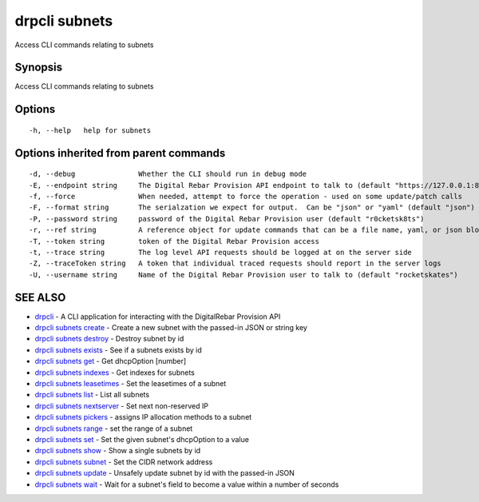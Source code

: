 drpcli subnets
==============

Access CLI commands relating to subnets

Synopsis
--------

Access CLI commands relating to subnets

Options
-------

::

      -h, --help   help for subnets

Options inherited from parent commands
--------------------------------------

::

      -d, --debug               Whether the CLI should run in debug mode
      -E, --endpoint string     The Digital Rebar Provision API endpoint to talk to (default "https://127.0.0.1:8092")
      -f, --force               When needed, attempt to force the operation - used on some update/patch calls
      -F, --format string       The serialzation we expect for output.  Can be "json" or "yaml" (default "json")
      -P, --password string     password of the Digital Rebar Provision user (default "r0cketsk8ts")
      -r, --ref string          A reference object for update commands that can be a file name, yaml, or json blob
      -T, --token string        token of the Digital Rebar Provision access
      -t, --trace string        The log level API requests should be logged at on the server side
      -Z, --traceToken string   A token that individual traced requests should report in the server logs
      -U, --username string     Name of the Digital Rebar Provision user to talk to (default "rocketskates")

SEE ALSO
--------

-  `drpcli <drpcli.html>`__ - A CLI application for interacting with the
   DigitalRebar Provision API
-  `drpcli subnets create <drpcli_subnets_create.html>`__ - Create a new
   subnet with the passed-in JSON or string key
-  `drpcli subnets destroy <drpcli_subnets_destroy.html>`__ - Destroy
   subnet by id
-  `drpcli subnets exists <drpcli_subnets_exists.html>`__ - See if a
   subnets exists by id
-  `drpcli subnets get <drpcli_subnets_get.html>`__ - Get dhcpOption
   [number]
-  `drpcli subnets indexes <drpcli_subnets_indexes.html>`__ - Get
   indexes for subnets
-  `drpcli subnets leasetimes <drpcli_subnets_leasetimes.html>`__ - Set
   the leasetimes of a subnet
-  `drpcli subnets list <drpcli_subnets_list.html>`__ - List all subnets
-  `drpcli subnets nextserver <drpcli_subnets_nextserver.html>`__ - Set
   next non-reserved IP
-  `drpcli subnets pickers <drpcli_subnets_pickers.html>`__ - assigns IP
   allocation methods to a subnet
-  `drpcli subnets range <drpcli_subnets_range.html>`__ - set the range
   of a subnet
-  `drpcli subnets set <drpcli_subnets_set.html>`__ - Set the given
   subnet's dhcpOption to a value
-  `drpcli subnets show <drpcli_subnets_show.html>`__ - Show a single
   subnets by id
-  `drpcli subnets subnet <drpcli_subnets_subnet.html>`__ - Set the CIDR
   network address
-  `drpcli subnets update <drpcli_subnets_update.html>`__ - Unsafely
   update subnet by id with the passed-in JSON
-  `drpcli subnets wait <drpcli_subnets_wait.html>`__ - Wait for a
   subnet's field to become a value within a number of seconds
